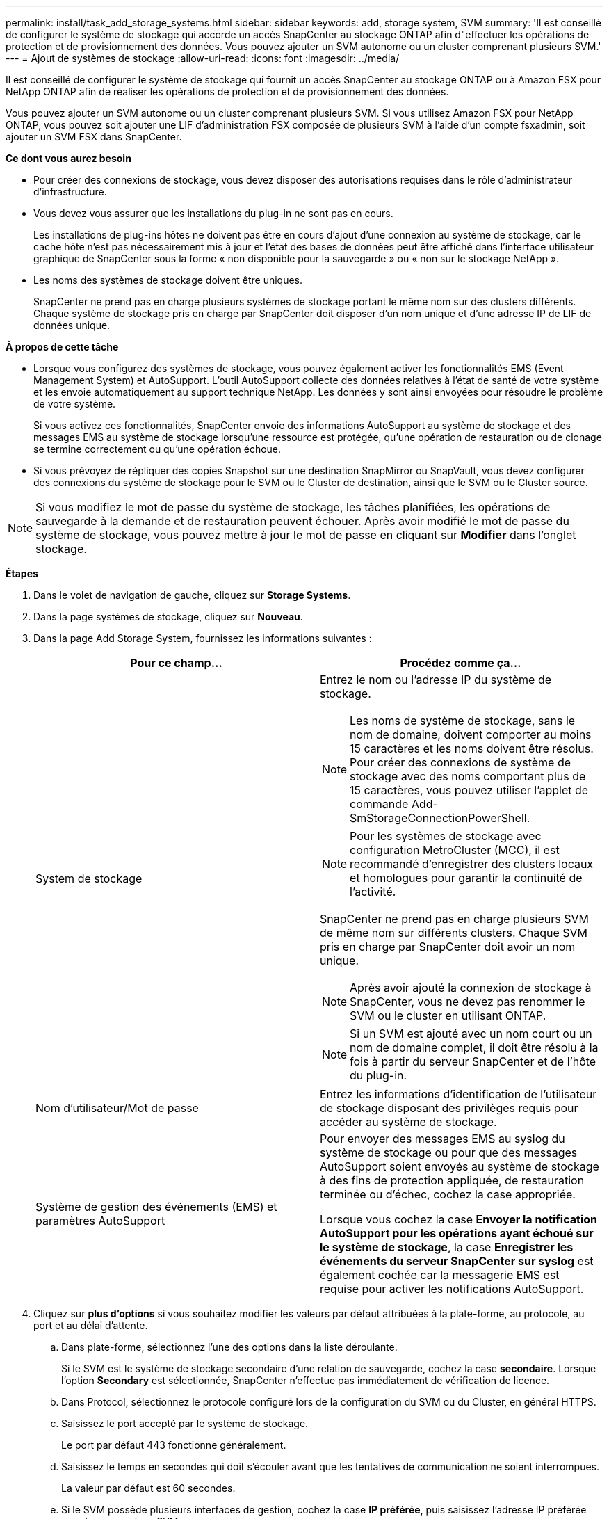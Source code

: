 ---
permalink: install/task_add_storage_systems.html 
sidebar: sidebar 
keywords: add, storage system, SVM 
summary: 'Il est conseillé de configurer le système de stockage qui accorde un accès SnapCenter au stockage ONTAP afin d"effectuer les opérations de protection et de provisionnement des données. Vous pouvez ajouter un SVM autonome ou un cluster comprenant plusieurs SVM.' 
---
= Ajout de systèmes de stockage
:allow-uri-read: 
:icons: font
:imagesdir: ../media/


[role="lead"]
Il est conseillé de configurer le système de stockage qui fournit un accès SnapCenter au stockage ONTAP ou à Amazon FSX pour NetApp ONTAP afin de réaliser les opérations de protection et de provisionnement des données.

Vous pouvez ajouter un SVM autonome ou un cluster comprenant plusieurs SVM. Si vous utilisez Amazon FSX pour NetApp ONTAP, vous pouvez soit ajouter une LIF d'administration FSX composée de plusieurs SVM à l'aide d'un compte fsxadmin, soit ajouter un SVM FSX dans SnapCenter.

*Ce dont vous aurez besoin*

* Pour créer des connexions de stockage, vous devez disposer des autorisations requises dans le rôle d'administrateur d'infrastructure.
* Vous devez vous assurer que les installations du plug-in ne sont pas en cours.
+
Les installations de plug-ins hôtes ne doivent pas être en cours d'ajout d'une connexion au système de stockage, car le cache hôte n'est pas nécessairement mis à jour et l'état des bases de données peut être affiché dans l'interface utilisateur graphique de SnapCenter sous la forme « non disponible pour la sauvegarde » ou « non sur le stockage NetApp ».

* Les noms des systèmes de stockage doivent être uniques.
+
SnapCenter ne prend pas en charge plusieurs systèmes de stockage portant le même nom sur des clusters différents. Chaque système de stockage pris en charge par SnapCenter doit disposer d'un nom unique et d'une adresse IP de LIF de données unique.



*À propos de cette tâche*

* Lorsque vous configurez des systèmes de stockage, vous pouvez également activer les fonctionnalités EMS (Event Management System) et AutoSupport. L'outil AutoSupport collecte des données relatives à l'état de santé de votre système et les envoie automatiquement au support technique NetApp. Les données y sont ainsi envoyées pour résoudre le problème de votre système.
+
Si vous activez ces fonctionnalités, SnapCenter envoie des informations AutoSupport au système de stockage et des messages EMS au système de stockage lorsqu'une ressource est protégée, qu'une opération de restauration ou de clonage se termine correctement ou qu'une opération échoue.

* Si vous prévoyez de répliquer des copies Snapshot sur une destination SnapMirror ou SnapVault, vous devez configurer des connexions du système de stockage pour le SVM ou le Cluster de destination, ainsi que le SVM ou le Cluster source.



NOTE: Si vous modifiez le mot de passe du système de stockage, les tâches planifiées, les opérations de sauvegarde à la demande et de restauration peuvent échouer. Après avoir modifié le mot de passe du système de stockage, vous pouvez mettre à jour le mot de passe en cliquant sur *Modifier* dans l'onglet stockage.

*Étapes*

. Dans le volet de navigation de gauche, cliquez sur *Storage Systems*.
. Dans la page systèmes de stockage, cliquez sur *Nouveau*.
. Dans la page Add Storage System, fournissez les informations suivantes :
+
|===
| Pour ce champ... | Procédez comme ça... 


 a| 
System de stockage
 a| 
Entrez le nom ou l'adresse IP du système de stockage.


NOTE: Les noms de système de stockage, sans le nom de domaine, doivent comporter au moins 15 caractères et les noms doivent être résolus. Pour créer des connexions de système de stockage avec des noms comportant plus de 15 caractères, vous pouvez utiliser l'applet de commande Add-SmStorageConnectionPowerShell.


NOTE: Pour les systèmes de stockage avec configuration MetroCluster (MCC), il est recommandé d'enregistrer des clusters locaux et homologues pour garantir la continuité de l'activité.

SnapCenter ne prend pas en charge plusieurs SVM de même nom sur différents clusters. Chaque SVM pris en charge par SnapCenter doit avoir un nom unique.


NOTE: Après avoir ajouté la connexion de stockage à SnapCenter, vous ne devez pas renommer le SVM ou le cluster en utilisant ONTAP.


NOTE: Si un SVM est ajouté avec un nom court ou un nom de domaine complet, il doit être résolu à la fois à partir du serveur SnapCenter et de l'hôte du plug-in.



 a| 
Nom d'utilisateur/Mot de passe
 a| 
Entrez les informations d'identification de l'utilisateur de stockage disposant des privilèges requis pour accéder au système de stockage.



 a| 
Système de gestion des événements (EMS) et paramètres AutoSupport
 a| 
Pour envoyer des messages EMS au syslog du système de stockage ou pour que des messages AutoSupport soient envoyés au système de stockage à des fins de protection appliquée, de restauration terminée ou d'échec, cochez la case appropriée.

Lorsque vous cochez la case *Envoyer la notification AutoSupport pour les opérations ayant échoué sur le système de stockage*, la case *Enregistrer les événements du serveur SnapCenter sur syslog* est également cochée car la messagerie EMS est requise pour activer les notifications AutoSupport.

|===
. Cliquez sur *plus d'options* si vous souhaitez modifier les valeurs par défaut attribuées à la plate-forme, au protocole, au port et au délai d'attente.
+
.. Dans plate-forme, sélectionnez l'une des options dans la liste déroulante.
+
Si le SVM est le système de stockage secondaire d'une relation de sauvegarde, cochez la case *secondaire*. Lorsque l'option *Secondary* est sélectionnée, SnapCenter n'effectue pas immédiatement de vérification de licence.

.. Dans Protocol, sélectionnez le protocole configuré lors de la configuration du SVM ou du Cluster, en général HTTPS.
.. Saisissez le port accepté par le système de stockage.
+
Le port par défaut 443 fonctionne généralement.

.. Saisissez le temps en secondes qui doit s'écouler avant que les tentatives de communication ne soient interrompues.
+
La valeur par défaut est 60 secondes.

.. Si le SVM possède plusieurs interfaces de gestion, cochez la case *IP préférée*, puis saisissez l'adresse IP préférée pour les connexions SVM.
.. Cliquez sur *Enregistrer*.


. Cliquez sur *soumettre*.


*Résultats*

Dans la page Storage Systems (systèmes de stockage), dans la liste déroulante *Type*, effectuez l'une des opérations suivantes :

* Sélectionnez *ONTAP SVM* si vous souhaitez afficher tous les SVM ajoutés.
+
Si vous avez ajouté des SVM FSX, les SVM FSX sont répertoriés ici.

* Sélectionnez *clusters ONTAP* si vous souhaitez afficher tous les clusters ajoutés.
+
Si vous avez ajouté des clusters FSX à l'aide de fsxadmin, les clusters FSX sont répertoriés ici.

+
Lorsque vous cliquez sur le nom du cluster, tous les SVM qui font partie du cluster sont affichés dans la section Storage Virtual machines.

+
Si un nouveau SVM est ajouté au cluster ONTAP à l'aide de l'interface graphique de ONTAP, cliquez sur *redécouvrez* pour afficher le nouveau SVM ajouté.



*Après la fin*

Un administrateur de cluster doit activer AutoSupport sur chaque nœud du système de stockage pour envoyer des notifications par e-mail à partir de tous les systèmes de stockage auxquels SnapCenter a accès, en exécutant la commande suivante depuis la ligne de commande du système de stockage :

`autosupport trigger modify -node nodename -autosupport-message client.app.info enable -noteto enable`


NOTE: L'administrateur de la SVM (Storage Virtual machine) n'a pas accès à AutoSupport.
